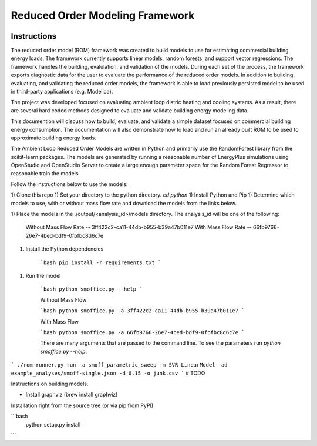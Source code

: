 Reduced Order Modeling Framework
================================

|build| |docs|

Instructions
^^^^^^^^^^^^

The reduced order model (ROM) framework was created to build models to use for estimating
commercial building energy loads. The framework currently supports linear models,
random forests, and support vector regressions. The framework handles the building,
evalulation, and validation of the models. During each set of the process, the framework
exports diagnostic data for the user to evaluate the performance of the reduced
order models. In addition to building, evaluating, and validating the reduced order models, the framework
is able to load previously persisted model to be used in third-party applications (e.g. Modelica).

The project was developed focused on evaluating ambient loop distric heating and cooling systems.
As a result, there are several hard coded methods designed to evaluate and validate building
energy modeling data.

This documention will discuss how to build, evaluate, and validate a simple dataset focused on
commercial building energy consumption. The documentation will also demonstrate how to load and run an already
built ROM to be used to approximate building energy loads.



The Ambient Loop Reduced Order Models are written in Python and primarily use the RandomForest
library from the scikit-learn packages. The models are generated by running a reasonable number
of EnergyPlus simulations using OpenStudio and OpenStudio Server to create a large enough parameter
space for the Random Forest Regressor to reasonable train the models.


Follow the instructions below to use the models:

1) Clone this repo
1) Set your directory to the python directory. `cd python`
1) Install Python and Pip
1) Determine which models to use, with or without mass flow rate and download the models from the
links below.

1) Place the models in the ./output/<analysis_id>/models directory. The analysis_id will be one of the
following:

    Without Mass Flow Rate -- 3ff422c2-ca11-44db-b955-b39a47b011e7
    With Mass Flow Rate -- 66fb9766-26e7-4bed-bdf9-0fbfbc8d6c7e

1) Install the Python dependencies

    ```bash
    pip install -r requirements.txt
    ```

1) Run the model

    ```bash
    python smoffice.py --help
    ```

    Without Mass Flow

    ```bash
    python smoffice.py -a 3ff422c2-ca11-44db-b955-b39a47b011e7
    ```

    With Mass Flow

    ```bash
    python smoffice.py -a 66fb9766-26e7-4bed-bdf9-0fbfbc8d6c7e
    ```

    There are many arguments that are passed to the command line. To see the parameters run
    `python smoffice.py --help`.

```
./rom-runner.py run -a smoff_parametric_sweep -m SVR LinearModel -ad example_analyses/smoff-single.json -d 0.15 -o junk.csv
```
# TODO

Instructions on building models.

* Install graphviz (brew install graphviz)

Installation right from the source tree (or via pip from PyPI)

```bash
    python setup.py install
```


.. |build| image:: https://travis-ci.org/nllong/ROM-Framework.svg?branch=develop
    :target: https://travis-ci.org/nllong/ROM-Framework

.. |docs| image:: https://readthedocs.org/projects/reduced-order-modeling-framework/badge/?version=latest
    :target: https://reduced-order-modeling-framework.readthedocs.io/en/latest/?badge=latest
    :alt: Documentation Status
